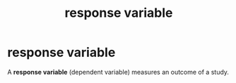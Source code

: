 :PROPERTIES:
:ID:       a3dd8207-f67a-421c-b4e2-c80d40d7eec0
:ROAM_ALIASES: "dependent variable"
:END:
#+title: response variable
#+filetags: :psychology:statistics:
* response variable
:PROPERTIES:
:ANKI_NOTE_TYPE: Basic
:ANKI_DECK: study
:ANKI_NOTE_ID: 1745379363135
:ANKI_NOTE_HASH: c9e9ee4cbcf84883a9c4320634414ea0
:END:
A *response variable* (dependent variable) measures an outcome of a study.
